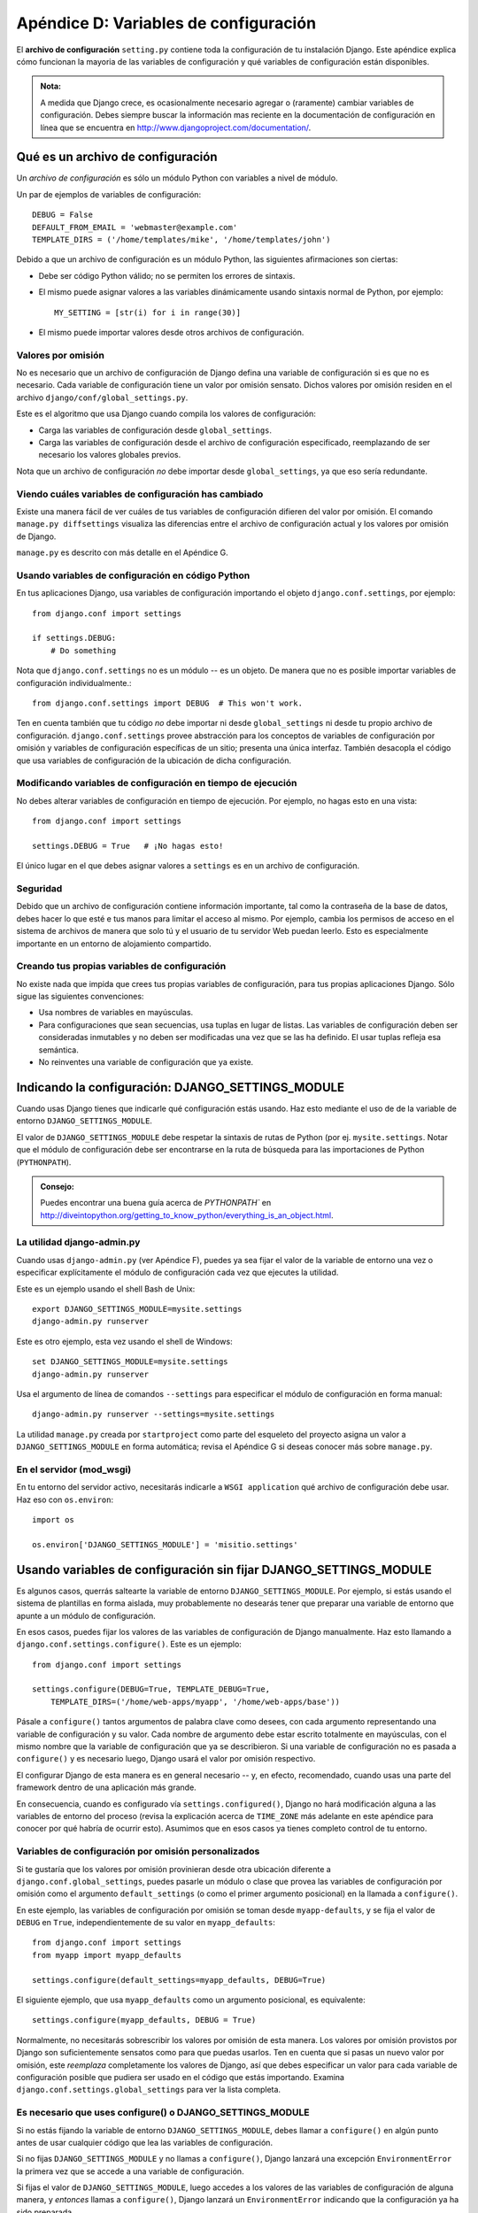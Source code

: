﻿======================================
Apéndice D: Variables de configuración
======================================

El **archivo de configuración** ``setting.py`` contiene toda la configuración
de tu instalación Django. Este apéndice explica cómo funcionan la mayoria de
las variables de configuración y qué variables de configuración están disponibles.

.. admonition:: Nota:

    A medida que Django crece, es ocasionalmente necesario agregar o (raramente)
    cambiar variables de configuración. Debes siempre buscar la información mas
    reciente en la documentación de configuración en línea que se encuentra en
    http://www.djangoproject.com/documentation/.

Qué es un archivo de configuración
==================================

Un *archivo de configuración* es sólo un módulo Python con variables a nivel de
módulo.

Un par de ejemplos de variables de configuración::

    DEBUG = False
    DEFAULT_FROM_EMAIL = 'webmaster@example.com'
    TEMPLATE_DIRS = ('/home/templates/mike', '/home/templates/john')

Debido a que un archivo de configuración es un módulo Python, las siguientes
afirmaciones son ciertas:

* Debe ser código Python válido; no se permiten los errores de sintaxis.

* El mismo puede asignar valores a las variables dinámicamente usando
  sintaxis normal de Python, por ejemplo::

          MY_SETTING = [str(i) for i in range(30)]

* El mismo puede importar valores desde otros archivos de configuración.

Valores por omisión
-------------------

No es necesario que un archivo de configuración de Django defina una variable
de configuración si es que no es necesario. Cada variable de configuración tiene
un valor por omisión sensato. Dichos valores por omisión residen en el archivo
``django/conf/global_settings.py``.

Este es el algoritmo que usa Django cuando compila los valores de configuración:

* Carga las variables de configuración desde ``global_settings``.
* Carga las variables de configuración desde el archivo de configuración
  especificado, reemplazando de ser necesario los valores globales previos.

Nota que un archivo de configuración *no* debe importar desde
``global_settings``, ya que eso sería redundante.

Viendo cuáles variables de configuración has cambiado
-----------------------------------------------------

Existe una manera fácil de ver cuáles de tus variables de configuración difieren
del valor por omisión. El comando ``manage.py diffsettings`` visualiza las
diferencias entre el archivo de configuración actual y los valores por omisión
de Django.

``manage.py`` es descrito con más detalle en el Apéndice G.

Usando variables de configuración en código Python
--------------------------------------------------

En tus aplicaciones Django, usa variables de configuración importando el objeto
``django.conf.settings``, por ejemplo::

    from django.conf import settings

    if settings.DEBUG:
        # Do something

Nota que ``django.conf.settings`` no es un módulo -- es un objeto. De manera
que no es posible importar variables de configuración individualmente.::

    from django.conf.settings import DEBUG  # This won't work.

Ten en cuenta también que tu código *no* debe importar ni desde
``global_settings`` ni desde tu propio archivo de configuración.
``django.conf.settings`` provee abstracción para los conceptos de variables de
configuración por omisión y variables de configuración específicas de un sitio;
presenta una única interfaz. También desacopla el código que usa variables de
configuración de la ubicación de dicha configuración.

Modificando variables de configuración en tiempo de ejecución
-------------------------------------------------------------

No debes alterar variables de configuración en tiempo de ejecución. Por ejemplo,
no hagas esto en una vista::

    from django.conf import settings

    settings.DEBUG = True   # ¡No hagas esto!

El único lugar en el que debes asignar valores a ``settings`` es en un archivo
de configuración.

Seguridad
---------

Debido  que un archivo de configuración contiene información importante, tal
como la contraseña de la base de datos, debes hacer lo que esté e tus manos para
limitar el acceso al mismo. Por ejemplo, cambia los permisos de acceso en el
sistema de archivos de manera que solo tú y el usuario de tu servidor Web puedan
leerlo. Esto es especialmente importante en un entorno de alojamiento
compartido.

Creando tus propias variables de configuración
----------------------------------------------

No existe nada que impida que crees tus propias variables de configuración, para
tus propias aplicaciones Django. Sólo sigue las siguientes convenciones:

* Usa nombres de variables en mayúsculas.

* Para configuraciones que sean secuencias, usa tuplas en lugar de listas.
  Las variables de configuración deben ser consideradas inmutables y no
  deben ser modificadas una vez que se las ha definido. El usar tuplas
  refleja esa semántica.

* No reinventes una variable de configuración que ya existe.

Indicando la configuración: DJANGO_SETTINGS_MODULE
==================================================

Cuando usas Django tienes que indicarle qué configuración estás usando. Haz esto
mediante el uso de de la variable de entorno ``DJANGO_SETTINGS_MODULE``.

El valor de ``DJANGO_SETTINGS_MODULE`` debe respetar la sintaxis de rutas de
Python (por ej. ``mysite.settings``. Notar que el módulo de configuración debe
ser encontrarse en la ruta de búsqueda para las importaciones de Python
(``PYTHONPATH``).

.. admonition:: Consejo:

    Puedes encontrar una buena guía acerca de `PYTHONPATH`` en
    http://diveintopython.org/getting_to_know_python/everything_is_an_object.html.

La utilidad django-admin.py
---------------------------

Cuando usas ``django-admin.py`` (ver Apéndice F), puedes ya sea fijar el valor
de la variable de entorno una vez o especificar explícitamente el módulo de
configuración cada vez que ejecutes la utilidad.

Este es un ejemplo usando el shell Bash de Unix::

    export DJANGO_SETTINGS_MODULE=mysite.settings
    django-admin.py runserver

Este es otro ejemplo, esta vez usando el shell de Windows::

    set DJANGO_SETTINGS_MODULE=mysite.settings
    django-admin.py runserver

Usa el argumento de línea de comandos ``--settings`` para especificar el módulo
de configuración en forma manual::

    django-admin.py runserver --settings=mysite.settings

La utilidad ``manage.py`` creada por ``startproject`` como parte del esqueleto
del proyecto asigna un valor a ``DJANGO_SETTINGS_MODULE`` en forma automática;
revisa el Apéndice G si deseas conocer más sobre ``manage.py``.

En el servidor (mod_wsgi)
---------------------------

En tu entorno del servidor activo, necesitarás indicarle a ``WSGI application``
qué archivo de configuración debe usar. Haz eso con ``os.environ``::

    import os

    os.environ['DJANGO_SETTINGS_MODULE'] = 'misitio.settings'

Usando variables de configuración sin fijar DJANGO_SETTINGS_MODULE
==================================================================

Es algunos casos, querrás saltearte la variable de entorno
``DJANGO_SETTINGS_MODULE``. Por ejemplo, si estás usando el sistema de
plantillas en forma aislada, muy probablemente no desearás tener que preparar
una variable de entorno que apunte a un módulo de configuración.

En esos casos, puedes fijar los valores de las variables de configuración de
Django manualmente. Haz esto llamando a ``django.conf.settings.configure()``.
Este es un ejemplo::

    from django.conf import settings

    settings.configure(DEBUG=True, TEMPLATE_DEBUG=True,
        TEMPLATE_DIRS=('/home/web-apps/myapp', '/home/web-apps/base'))

Pásale a ``configure()`` tantos argumentos de palabra clave como desees, con
cada argumento representando una variable de configuración y su valor. Cada
nombre de argumento debe estar escrito totalmente en mayúsculas, con el mismo
nombre que la variable de configuración que ya se describieron. Si una
variable de configuración no es pasada a ``configure()`` y es necesario luego,
Django usará el valor por omisión respectivo.

El configurar Django de esta manera es en general necesario -- y, en efecto,
recomendado,  cuando usas una parte del framework dentro de una aplicación más
grande.

En consecuencia, cuando es configurado vía ``settings.configured()``, Django no
hará modificación alguna a las variables de entorno del proceso (revisa la
explicación acerca de ``TIME_ZONE`` más adelante en este apéndice para conocer
por qué habría de ocurrir esto). Asumimos que en esos casos ya tienes completo
control de tu entorno.

Variables de configuración por omisión personalizados
-----------------------------------------------------

Si te gustaría que los valores por omisión provinieran desde otra ubicación
diferente a ``django.conf.global_settings``, puedes pasarle un módulo o clase
que provea las variables de configuración por omisión como el argumento
``default_settings`` (o como el primer argumento posicional) en la llamada a
``configure()``.

En este ejemplo, las variables de configuración por omisión se toman desde
``myapp-defaults``, y se fija el valor de ``DEBUG`` en ``True``,
independientemente de su valor en ``myapp_defaults``::

    from django.conf import settings
    from myapp import myapp_defaults

    settings.configure(default_settings=myapp_defaults, DEBUG=True)

El siguiente ejemplo, que usa ``myapp_defaults`` como un argumento posicional,
es equivalente::

    settings.configure(myapp_defaults, DEBUG = True)

Normalmente, no necesitarás sobrescribir los valores por omisión de esta
manera. Los valores por omisión provistos por Django son suficientemente
sensatos como para que puedas usarlos. Ten en cuenta que si pasas un nuevo valor
por omisión, este *reemplaza* completamente los valores de Django, así que debes
especificar un valor para cada variable de configuración posible que pudiera ser
usado en el código que estás importando. Examina
``django.conf.settings.global_settings`` para ver la lista completa.

Es necesario que uses configure() o DJANGO_SETTINGS_MODULE
----------------------------------------------------------

Si no estás fijando la variable de entorno ``DJANGO_SETTINGS_MODULE``, debes
llamar a ``configure()`` en algún punto antes de usar cualquier código que lea
las variables de configuración.

Si no fijas ``DJANGO_SETTINGS_MODULE`` y no llamas a ``configure()``, Django
lanzará una excepción ``EnvironmentError`` la primera vez que se accede a una
variable de configuración.

Si fijas el valor de ``DJANGO_SETTINGS_MODULE``, luego accedes a los valores de
las variables de configuración de alguna manera, y *entonces* llamas a
``configure()``, Django lanzará un ``EnvironmentError`` indicando que la
configuración ya ha sido preparada.

También es un error el llamar a ``configure()`` más de una vez, o llamar a
``configure`` luego de que ya se ha accedido a alguna variable de configuración.

En resumen: Usa exactamente una vez ya sea ``configure()`` o
``DJANGO_SETTINGS_MODULE``. No ambos, y no ninguno.

Variables de configuración disponibles
======================================

Las siguientes secciones consisten de una lista completa de todas las variables
de configuración en orden alfabético, y sus valores por omisión.

.. warning::

    Ten cuidado al sobrescribir alguna configuración, especialmente cuando
    el valor predeterminado no está vacío, es un diccionario o una tupla, tal 
    como :setting:`MIDDLEWARE_CLASSES` y :setting:`TEMPLATE_CONTEXT_PROCESSORS`.
    Asegúrate que los componentes requeridos estén disponibles para usar esta
    característica de  Django.

ABSOLUTE_URL_OVERRIDES
----------------------

.. setting:: ABSOLUTE_URL_OVERRIDES

*Valor por omisión*: ``{}`` (Diccionario vacío)

Un diccionario enlazando cadenas ``app_label.model_name`` a funciones que
toman un objeto modelo y retornan su URL. Esta es una forma de sobrescribir
métodos ``get_absolute_url()`` en cada instalación. Un ejemplo::

    ABSOLUTE_URL_OVERRIDES = {
        'blogs.weblog': lambda o: "/blogs/%s/" % o.slug,
        'news.story': lambda o: "/stories/%s/%s/" % (o.pub_year, o.slug),
    }

Notar que el nombre del modelo usado en esta variable de configuración debe
estar escrito totalmente en mayúsculas, con independencia de la combinación de
mayúsculas y minúsculas del nombre real de la clase del modelo.

``ABSOLUTE_URL_OVERRIDES`` no funciona en modelos que no tienen declarado un
metodo ``get_absolute_url()``.

ADMINS
------

*Valor por omisión*: ``()`` (Tupla vacía)

Una tupla que enumera las personas que recibirán notificaciones de errores en
el código. Cuando ``DEBUG=False`` y una vista laza una excepción, Django enviará
a esta gente un e-mail con la información completa de la información. Cada
miembro de la tupla debe ser una tupla de (Nombre completo, dirección de e-mail),
por ejemplo::

    (('John', 'john@example.com'), ('Mary', 'mary@example.com'))

Notar que Django el enviará e-mail a *todas* estas personas cada vez que ocurra
un error.

ALLOWED_HOSTS
-------------

*Valor por omisión*: ``[]`` (Lista vacía)

Una lista de cadenas que representa el nombre del  host/dominio que usa el
sitio de Django. Se trata de una medida de seguridad, que impide que un
atacante puede envenenar la cache y resetear contraseñas enviando emails
con links a sitios maliciosos, enviando peticiones HTTP con cabeceras falsas
``Host``, lo cual es posible incluso bajo muchos configuraciones 
aparentemente-seguras del servidor web.

ALLOWED_INCLUDE_ROOTS
---------------------

*Valor por omisión*: ``()`` (Tupla vacía)

Una tupla de cadenas que representan prefijos permitidos para la etiqueta de
plantillas ``{% ssi %}``. Se trata de una medida de seguridad, que impide que
los autores de plantillas puedan acceder a archivos a los que no deberían
acceder.

Por ejemplo, si ``ALLOWED_INCLUDE_ROOTS`` es ``('/home/html', '/var/www')``
entonces ``{% ssi /home/html/foo.txt %}`` funcionaría pero ``{% ssi /etc/passwd %}``
no.

APPEND_SLASH
------------

*Valor por omisión*: ``True``

Esta variable de configuración indica si debe anexarse barras al final de las
URLs. Se usa solamente si está instalado el ``CommonMiddleware`` (ver  
:doc:`capítulo 17<chapter17>`). 

CACHES
------

*Valor por omisión*:: 

    CACHES{
        'default': {
            'BACKEND': 'django.core.cache.backends.locmem.LocMemCache',
        }
    }

Un diccionario que contiene la configuración para todas las caches
que se usaran con Django. Es un diccionario jerarquizado cuyos 
contenidos asocian en forma de alias un diccionario que contiene
las opciones para usar la cache de forma individual.

La configuración de :setting:`CACHES` debe configurar el valor 
predeterminado ``default`` cache; y cualquier numero adicional de
caches debe ser especificado. Si estas usando algún tipo de 
``backend`` u otra cache en memoria o necesitas definir múltiples
caches, necesitas definir otras opciones. Las siguientes opciones
de cache están disponibles:

BACKEND
~~~~~~~

*Valor por omisión*: ``''`` (Una cadena vacía)

El  ``backend`` para usar como cache. Los ``backends`` incorporados
en la cache son:

* ``'django.core.cache.backends.db.DatabaseCache'``
* ``'django.core.cache.backends.dummy.DummyCache'``
* ``'django.core.cache.backends.filebased.FileBasedCache'``
* ``'django.core.cache.backends.locmem.LocMemCache'``
* ``'django.core.cache.backends.memcached.MemcachedCache'``
* ``'django.core.cache.backends.memcached.PyLibMCCache'``

Puedes usar algún otro tipo de almacenamiento para la cache o
``backend`` configurando :setting:`BACKEND <CACHES-BACKEND>` con
la ruta completa a la clase  ``backend`` que estés usando. 
Por ejemplo ``mipaquete.backends.whatever.WhateverCache``

KEY_FUNCTION
~~~~~~~~~~~~

Una cadena que contiene la ruta a la función (o cualquier llamable)
que define la forma en que se compone el prefijo, ``version`` y 
``key`` en la clave de la cache final. El valor predeterminado
es equivalente a la función::

    def make_key(key, key_prefix, version):
        return ':'.join([key_prefix, str(version), key])

Puedes usar cualquier función clave que quieras, siempre que
tenga los mismo argumentos.

KEY_PREFIX
~~~~~~~~~~

*Valor por omisión*: ``''`` (Cadena Vacía)

Una cadena que estará automáticamente incluida( agregada por omisión) 
en todas la claves de la cache usadas por el servidor.

LOCATION
~~~~~~~~

*Valor por omisión*: ``''`` (Cadena Vacía)

La localización de la cache a utilizar. Ésta puede ser el directorio
para usar un archivo como sistema de cache, un host o  un puerto para
el servidor de memcache, o simplemente un nombre para identificar la 
memoria local que se esté usando, por ejemplo::

    CACHES = {
        'default': {
            'BACKEND': 'django.core.cache.backends.filebased.FileBasedCache',
            'LOCATION': '/var/tmp/django_cache',
        }
    }

OPTIONS
~~~~~~~

*Valor por omisión*:  None

Parámetros extra para pasar a la cache.  Los parámetros disponibles
varían dependiendo del tipo de ``backend`` usado para la cache.

TIMEOUT
~~~~~~~

*Valor por omisión*:  300

El número de segundos antes de que una entrada en la cache expire.
Si el valor de la configuración es ``None``, la entrada en la cache no
expira.

VERSION
~~~~~~~

*Valor por omisión*: ``1``

El valor predeterminado para el numero de versión, generado por el servidor.

CACHE_MIDDLEWARE_ALIAS
----------------------

*Valor por omisión*:  ``default``

La conexión a la cache a usar por el middleware de cache.

CACHE_MIDDLEWARE_KEY_PREFIX
---------------------------

*Valor por omisión*: ``''`` (Cadena vacía)

El prefijo de las claves de cache que debe usar el middleware de cache (ver
:doc:`capítulo 17<chapter17>`).


CACHE_MIDDLEWARE_SECONDS
------------------------

*Valor por omisión*: ``600``

El valor predeterminado para el numero de segundos que se mantendrá en cache
una página, cuando se usen el middleware de cacheo o el decorador ``cache_page()``.

CSRF_COOKIE_AGE
---------------

*Valor por omisión*: ``31449600`` (1 año, en segundos)

La edad de las cookies CSRF, en segundos.

La razón para configurar el tiempo de vida y expiración de las cookies, es para
evitar problemas en el caso de que se cierre el navegador de un usuario o una
pagina de marcadores y se cargue la pagina desde la cache del navegador. Sin 
cookies persistentes, los formularios para subir datos fallaran.    

Algunos navegadores (especialmente Internet Explorer) pueden rechazar el
uso de cookies persistentes o pueden tener índices de cookies corrompidos
en el disco, por consiguiente causan que la comprobaciones de protección CSRF
falle (a veces intermitentemente). Cambia esta configuración  a ``None`` para
usar cookies basadas en sesión CSRF, que guardan en la memoria las cookies, 
en vez de usar el almacenamiento persistente.

CSRF_COOKIE_DOMAIN
------------------

*Valor por omisión*: ``None``

El dominio para usar cuando se usa la configuración para cookie CSRF. Esto
puede ser útil para fácilmente permitir peticiones de  dominios cruzados
para excluirlas normalmente de la  protección de falsificación de petición 
de sitio. Esta puede ser una cadena tal como ``".example.com"``, para permitir
que una petición POST de un formulario en un subdominio sea validada por una
vista que es servida por otro subdominio.

Nota que la presencia de esta configuración no implica que la protección
Django CSRF sea segura de ataques en subdominios cruzados de forma predeterminada. 

CSRF_COOKIE_HTTPONLY
--------------------

*Valor por omisión*:  ``False``

Usado solo si utilizas la bandera ``HttpOnly`` en la cookie de CSRF. Si se fija en 
``True``, Java Script del lado-cliente no podrá acceder a las cookie CSRF.

Esto puede ayudar a prevenir Java Script  malicioso que pueda sobrepasar la
protección CSRF. Si permites y necesitas enviar valores al CSRF con peticiones
Ajax, Java Script  necesitara empujar  el valor de un token CSRF oculto  en
los formularios de entrada en la página, en lugar de las cookie.

CSRF_COOKIE_NAME
----------------

*Valor por omisión*: ``'csrftoken'``

El nombre de la cookie para usar el token CSRF de autentificación. Este puede ser
el que quieras.

CSRF_COOKIE_PATH
----------------

*Valor por omisión*: ``'/'``

La ruta establecida en la cookie CSRF.  Este debería corresponder a la  URL de la
ruta de instalación Django o puede ser una ruta padre de esa ruta.

Esto es útil si tienes múltiples instancias de Django ejecutándose bajo el mismo
nombre de dominio o ```hostname``. Puedes usara diferentes rutas para las cookies
y cada caso considerará solamente su propia cookies CSRF.

CSRF_COOKIE_SECURE
------------------

*Valor por omisión*: ``False``

Se asegura que la cookie sea marcada como segura.  Si está establecido en ``True``, 
La cookie será marcada como "segura," lo cual quiere decir que los navegadores 
pueden asegurar que la cookie es sólo enviada bajo  una conexión HTTPS.

CSRF_FAILURE_VIEW
-----------------

*Valor por omisión*: ``'django.views.csrf.csrf_failure'``

La ruta a la función vista, para usar cuando una petición entrante sea
rechazada por la protección CSRF. La función debe tener esta firma::

    def csrf_failure(request, reason="")

donde ``reason`` es un mensaje corto (previsto para los desarrolladores,
no para los usuarios finales) indica la razón  por la que la petición
fue rechazada.

DATABASES
---------

*Valor por omisión*:  (Un diccionario vacio)

Un diccionario que contiene las configuraciones para todas las bases
de datos usadas con Django. Es un diccionario jerarquizado cuyo 
contenido mapea alias de la base de datos a un diccionario, conteniendo
las opciones para una base de datos individual.

La configuración :setting:`DATABASES` debe permitir configurar una
base de datos por ``default``  y cualquier numero de bases de datos
adicionales que puedan especificarse.

La configuración más simple posible es para una simple base de datos
usando SQLite. Esta se puede configurar de la siguiente forma::

    DATABASES = {
        'default': {
            'ENGINE': 'django.db.backends.sqlite3',
            'NAME': 'datos.db',
        }
    }

Cuando se conecta a otras bases de datos, tal como MySQL, Oracle o 
PostgreSQL es necesario agregar los parámetros de conexión que requiera. 

Por ejemplo para configurar PostgreSQL::    

    DATABASES = {
        'default': {
            'ENGINE': 'django.db.backends.postgresql_psycopg2',
            'NAME': 'datos.db',
            'USER': 'nombreusuario',
            'PASSWORD': 'contraseña',
            'HOST': '127.0.0.1',
            'PORT': '5432',
        }
    }

Las siguientes opciones internas disponibles pueden ser requeridas
para configurar conexiones más complejas.

ATOMIC_REQUESTS
~~~~~~~~~~~~~~~

*Valor por omisión*: ``False``

Fija este valor a  ``True`` para envolver cada petición HTTP request en
una sola transacción de la base de datos.

AUTOCOMMIT
~~~~~~~~~~

*Valor por omisión*: ``True``

Fija este valor a ``False`` si quieres desactivar el manejador de transacciones
de Django e implementar el tuyo.

ENGINE
~~~~~~

*Valor por omisión*: ``''`` (cadena vacía)

Esta variable de configuración indica qué back-end de base de datos debe
usarse,  los ``backends`` incorporados son:

* ``'django.db.backends.postgresql_psycopg2'``
* ``'django.db.backends.mysql'``
* ``'django.db.backends.sqlite3'``
* ``'django.db.backends.oracle'``

Puedes usar una base de datos como backend que no esté listada en Django
configurando ``ENGINE`` con la ruta completa a tu backend (por ejemplo 
``mipaquete.backends.whatever``).

HOST
~~~~

*Valor por omisión*: ``''`` (cadena vacía)

Esta variable de configuración indica el ``dominio`` debe usarse cuando se
establezca una conexión a la base de datos. Una cadena vacía significa
``localhost``. No se usa con SQLite.

Si este valor comienza con una barra (``/``) y estás usando MySQL, MySQL se
conectará al socket vía un socket Unix::

    "HOST": '/var/run/mysql'

Si estás usando MySQL  este valor *no* comienza con una barra, entonces se asume
que el mismo es el nombre del equipo.

NAME
~~~~

*Valor por omisión*: ``''`` (cadena vacía)

El nombre de la base de datos a usarse. Para SQLite, es la ruta completa al
archivo de la base de datos.

CONN_MAX_AGE
~~~~~~~~~~~~

*Valor por omisión*: ``0``

El tiempo de vida de la conexión en segundos. Usa ``0`` para cerrar la conexión
a la base de datos al final de cada petición -- el comportamiento histórico de 
Django y ``None``  para  conexiones  persistentes ilimitadas.

OPTIONS
~~~~~~~

*Valor por omisión*: ``{}`` (Diccionario vacío)

Parámetros extra a usarse cuando se establece la conexión a la base de datos.
Los parámetros disponibles varían dependiendo de la base de datos.

PASSWORD
~~~~~~~~

*Valor por omisión*: ``''`` (cadena vacía)

Esta variable de configuración es la contraseña a usarse cuando se establece una
conexión a la base de datos. No se usa con SQLite.

PORT
~~~~

*Valor por omisión*: ``''`` (Cadena vacía)

El puerto a usarse cuando se establece una conexión a la base de datos. Una
cadena vacía significa el puerto por omisión. No se usa con SQLite.

USER
~~~~

*Valor por omisión*: ``''`` (Cadena vacía)

Esta variable de configuración es el nombre de usuario a usarse cuando se
establece una conexión a la base de datos. No se usa con SQLite.

TEST
~~~~

*Valor por omisión*: ``{}``

Un diccionario de configuraciones para pruebas o ``test`` en la base de datos.

.. faltan todas las opciones de test

DATABASE_ROUTERS
----------------

*Valor por omisión*: ``[]`` (Lista vacía)

La lista de routers que pueden usarse para determinar cual base de datos
es usada para optimizar las consultas a la base de datos.

DATE_FORMAT
-----------

*Valor por omisión*: ``'N j, Y'`` (por ej. ``Feb. 4, 2003``)

El formato a usar por omisión para los campos de fecha en las páginas lista de
cambios en el sitio de administración de Django -- y, posiblemente, por otras
partes del sistema. Acepta el mismo formato que la etiqueta ``now``.

Ver también ``DATETIME_FORMAT``, ``TIME_FORMAT``, ``YEAR_MONTH_FORMAT`` y
``MONTH_DAY_FORMAT``.

DATETIME_FORMAT
---------------

*Valor por omisión*: ``'N j, Y, P'`` (por ej. ``Feb. 4, 2003, 4 p.m.``)

El formato a usar por omisión para los campos de fecha-hora en las páginas lista
de cambios en el sitio de administración de Django -- y, posiblemente, por otras
partes del sistema. Acepta el mismo formato que la etiqueta ``now`` ver Apéndice
F, Tabla F-2).

Ver también ``DATE_FORMAT``, ``DATETIME_FORMAT``, ``TIME_FORMAT``,
``YEAR_MONTH_FORMAT`` y ``MONTH_DAY_FORMAT``.

DATE_INPUT_FORMATS
------------------

*Valor por omisión*::

    (
        '%Y-%m-%d', '%m/%d/%Y', '%m/%d/%y', # '2006-10-25', '10/25/2006', '10/25/06'
        '%b %d %Y', '%b %d, %Y',            # 'Oct 25 2006', 'Oct 25, 2006'
        '%d %b %Y', '%d %b, %Y',            # '25 Oct 2006', '25 Oct, 2006'
        '%B %d %Y', '%B %d, %Y',            # 'Octubre 25 2006', 'Octubre 25, 2006'
        '%d %B %Y', '%d %B, %Y',            # '25 Octubre 2006', '25 Octubre, 2006'
    )

Una tupla de formatos que serán aceptados al introducir datos en un campo ``date``.     

DATETIME_FORMAT
---------------

*Valor por omisión*: ``'N j, Y, P'`` (e.g. ``Feb. 4, 2003, 4 p.m.``)

El formato predeterminado para mostrar campos tipo fecha o ``datetime`` en 
cualquier parte del sistema. Nota que si la configuración local ``USE_L10N``
es ```True`` esta tendrá mayor precedencia.

DATETIME_INPUT_FORMATS
----------------------

*Valor por omisión*::

    (
        '%Y-%m-%d %H:%M:%S',     # '2006-10-25 14:30:59'
        '%Y-%m-%d %H:%M:%S.%f',  # '2006-10-25 14:30:59.000200'
        '%Y-%m-%d %H:%M',        # '2006-10-25 14:30'
        '%Y-%m-%d',              # '2006-10-25'
        '%m/%d/%Y %H:%M:%S',     # '10/25/2006 14:30:59'
        '%m/%d/%Y %H:%M:%S.%f',  # '10/25/2006 14:30:59.000200'
        '%m/%d/%Y %H:%M',        # '10/25/2006 14:30'
        '%m/%d/%Y',              # '10/25/2006'
        '%m/%d/%y %H:%M:%S',     # '10/25/06 14:30:59'
        '%m/%d/%y %H:%M:%S.%f',  # '10/25/06 14:30:59.000200'
        '%m/%d/%y %H:%M',        # '10/25/06 14:30'
        '%m/%d/%y',              # '10/25/06'
    )

Una tupla de formatos que serán aceptados al introducir datos en un campo 
``datetime``. 
 
DEBUG
-----

*Valor por omisión*: ``False``

Esta variable de configuración es un Booleano que activa y desactiva el modo de
depuración.

Si defines variables de configuración personalizadas, ``django/views/debug.py``
tiene una expresión regular ``HIDDEN_SETTINGS`` que ocultará de la vista
``DEBUG`` todo aquello que contenga ``SECRET``, ``PASSWORD`` o ``PROFANITIES``.
Esto permite que usuarios en los que no se confía puedan proveer trazas
sin ver variables de configuración con contenido importante (u ofensivo).

Sin embargo, nota que siempre existirán secciones de la salida de depuración que
son inapropiadas para el consumo del público. Rutas de archivos, opciones de
configuración y similares le proveen a potenciales atacantes información extra
acerca de tu servidor. Nunca instales un sitio con ``DEBUG`` activo.

DEBUG_PROPAGATE_EXCEPTIONS
--------------------------

*Valor por omisión*: ``False``

Si se establece en ``True`` El manejo normal que Django hace de las
excepciones de las funciones de vista será suprimido. Esto puede ser
útil para algunos tipos de pruebas, asegúrate de solo usarlo en desarrollo.

DECIMAL_SEPARATOR
-----------------

*Valor por omisión*: ``'.'`` (Punto)

El separador de decimales predeterminado, usado cuando se formatean números
decimales. Nota que si la configuración local ``USE_L10N`` es ```True`` esta
tendrá mayor precedencia.

DEFAULT_CHARSET
---------------

*Valor por omisión*: ``'utf-8'``

El conjunto de caracteres a usar por omisión para todos los objetos
``HttpResponse`` si no se especifica en forma manual un tipo MIME. Se usa en
conjunto con ``DEFAULT_CONTENT_TYPE`` para construir la cabecera
``Content-Type``. 

DEFAULT_CONTENT_TYPE
--------------------

*Valor por omisión*: ``'text/html'``

Tipo de contenido a usar por omisión para todos los objetos ``HttpResponse``,
si no se especifica manualmente un tipo MIME. Se usa en conjunto con
``DEFAULT_CHARSET`` para construir la cabecera ``Content-Type``. Ver el
Apéndice H para conocer más acerca de los objetos ``HttpResponse``.

DEFAULT_EXCEPTION_REPORTER_FILTER
---------------------------------

*Valor por omisión*: : :class:`django.views.debug.SafeExceptionReporterFilter`

Valor predeterminado para el filtro encargado del manejo de reportes de exepciones
usado si no se asigna uno.

DEFAULT_FILE_STORAGE
--------------------

*Valor por omisión*:  :class:`django.core.files.storage.FileSystemStorage`

Clase de almacenamiento de archivos predeterminado para usar por cualquiera
de las operaciones descritas,  que no especifiquen un sistema en particular 
de almacenamiento.

DEFAULT_FROM_EMAIL
------------------

*Valor por omisión*: ``'webmaster@localhost'``

La dirección de correo a usar por omisión para correspondencia automatizada
enviada por el administrador del sitio.

DEFAULT_INDEX_TABLESPACE
------------------------

*Valor por omisión*:  ``''`` (Cadena vacía)

Predeterminado ``tablespace`` para usar como índice en campos que no especifiquen
uno, si la base de datos lo soporta.

DEFAULT_TABLESPACE
------------------

*Valor por omisión*: ``''`` (Cadena vacía)

Predeterminado ``tablespace`` para usar en modelos que no especifiquen
uno, si la base de datos lo soporta.

DISALLOWED_USER_AGENTS
----------------------

*Valor por omisión*: ``()`` (Tupla vacía)

Una lista de objetos expresiones regulares compiladas que representan cadenas
User-Agent que no tiene permitido visitar ninguna página del sitio, a nivel
global para el sitio. Usa la misma para bloquear robots y *crawlers* con mal
comportamiento. Se usa únicamente si se ha instalado ``CommonMiddleware`` (ver
:doc:`capítulo 17<chapter17>`).

EMAIL_BACKEND
-------------

*Valor por omisión*:  ``'django.core.mail.backends.smtp.EmailBackend'``

El ``backend`` usado para enviar.  

EMAIL_FILE_PATH
---------------

*Valor por omisión*: No definido

El directorio usado por el ``backend`` de emails ``file`` para almacenar archivos.

EMAIL_HOST
----------

*Valor por omisión*: ``'localhost'``

El host a usarse para enviar e-mail. Ver también ``EMAIL_PORT``.

EMAIL_HOST_PASSWORD
-------------------

*Valor por omisión*: ``''`` (cadena vacía)

La contraseña a usarse para el servidor SMTP definido en ``EMAIL_HOST``. Esta
variable de configuración se usa en combinación con ``EMAIL_HOST_USER`` cuando
se está autenticando ante el servidor SMTP. Si alguna de estas variables de
configuración está vacía, Django no intentará usar autenticación.

Ver también ``EMAIL_HOST_USER``.

EMAIL_HOST_USER
---------------

*Valor por omisión*: ``''`` (cadena vacía)

El nombre de usuario a usarse para el servidor SMTP definido en ``EMAIL_HOST``.
Si está vacío, Django no intentará usar autenticación. Ver también
``EMAIL_HOST_PASSWORD``.

EMAIL_PORT
----------

*Valor por omisión*: ``25``

El puerto a usarse pata el servidor SMTP definido en ``EMAIL_HOST``.

EMAIL_SUBJECT_PREFIX
--------------------

*Valor por omisión*: ``'[Django] '``

El prefijo del asunto para mensajes de e-mail enviados con
``django.core.mail.mail_admins`` o ``django.core.mail.mail_managers``.
Probablemente querrás incluir un espacio al final.

FILE_CHARSET
------------

*Valor por omisión*: ``'utf-8'``

La codificación del carácteres usada para decodificar cualquier archivo
leído del disco. Esto incluye archivos de plantillas y ficheros de datos 
iniciales SQL.


FILE_UPLOAD_HANDLERS
--------------------

*Valor por omisión*::

    ("django.core.files.uploadhandler.MemoryFileUploadHandler",
     "django.core.files.uploadhandler.TemporaryFileUploadHandler")

Una tupla de manejadores usados para subir archivos.

FILE_UPLOAD_MAX_MEMORY_SIZE
---------------------------

*Valor por omisión* ``2621440`` (i.e. 2.5 MB).

El tamaño máximo(en bytes) que se permite subir, antes de usar ``streamed``
por el  sistema de archivos.

FILE_UPLOAD_DIRECTORY_PERMISSIONS
---------------------------------

*Valor por omisión*: ``None``

El modo numérico aplicado a directorios creados en el proceso de subir archivos.

FILE_UPLOAD_TEMP_DIR
--------------------

*Valor por omisión*:  ``None``

El directorio para almacenar datos (en particular  archivos más grandes que
:setting:`FILE_UPLOAD_MAX_MEMORY_SIZE`) temporalmente cuando se suben archivos.
Si es ``None``, Django usara el directorio temporal usado por el sistema
operativo. Por ejemplo, en sistemas estilo-'nix el valor predeterminado es:
``/tmp``.

FIRST_DAY_OF_WEEK
-----------------

*Valor por omisión* ``0`` (Domingo)

Numero que representa el primer día de la semana. Especialmente útil cuando
se muestra un calendario. Este valor únicamente es usado cuando se usa el 
formato de ``internacionalización`` o cuando no se puede encontrar el actual
formato local.

Este valor debe ser un entero entre 0 y 6, donde 0 es Domingo, 1 es Lunes y
así sucesivamente. 

FIXTURE_DIRS
-------------

*Valor por omisión*: ``()`` (tupla vacía)

Una lista de ubicaciones para los archivos con datos de ``fixtures``, en el
orden en el que se buscará en las mismas. Notar que esas rutas deben usar
barras de estilo Unix aún en Windows. 

IGNORABLE_404_ENDS
------------------

*Valor por omisión*: ``('mail.pl', 'mailform.pl', 'mail.cgi', 'mailform.cgi', 'favicon.ico',
'.php')``

Ver también ``IGNORABLE_404_STARTS`` y ``Error reporting via e-mail``.


IGNORABLE_404_URLS
------------------

*Valor por omisión*: ``()``

Lista de expresiones regulares compiladas que describen las URL que deben ser
ignoradas cuando se reportan errores HTTP 404 via  email.

INSTALLED_APPS
--------------

*Valor por omisión*: ``()`` (tupla vacía)

Una tupla de cadenas que indican todas las aplicaciones que están activas en esta
instalación de Django. Cada cadena debe ser una ruta completa de Python hacia:

* Una clase para configurar una aplicación, o
* Un paquete que contiene una aplicación.

INTERNAL_IPS
------------

*Valor por omisión*: ``()`` (tupla vacía)

Una tupla de direcciones IP, como cadenas, que:

* Pueden ver comentarios de depuración cuando ``DEBUG`` es ``True``.
* Reciben cabeceras X si está instalado ``XViewMiddleware``.

LANGUAGES
---------

*Valor por omisión*: Una tupla de todos los idiomas disponibles. Esta lista
está en continuo crecimiento y cualquier copia que incluyéramos aquí
inevitablemente quedaría rápidamente desactualizada. Puedes ver la lista actual
de idiomas traducidos examinando ``django/conf/global_settings.py``. (o consulta
la documentación `online`_).

.. _online: https://github.com/django/django/blob/master/django/conf/global_settings.py

La lista es una tupla de tuplas de dos elementos en el formato (código de
idioma, nombre de idioma) -- por ejemplo, ``('ja', 'Japanese')``. Especifica
qué idiomas están disponibles para la selección de idioma. Ver el 
:doc:`capítulo 19<chapter19>` para más información acerca de selección de idiomas.

Generalmente, el valor por omisión debería ser suficiente. Solo asigna valor a
esta variable de configuración si deseas restringir la selección de idiomas a un
subconjunto de los idiomas provistos con Django.

Si asignas un valor personalizado a ``LANGUAGES``, está permitido marcar los
idiomas como cadenas de traducción, pero *nunca* debes importar
``django.utils.translation`` desde el archivo de configuración, porque ese
módulo a su vez depende de la configuración y esto crearía una importación
circular.

La solución es usar una función ``gettext()`` "boba". A continuación un archivo
de configuración ejemplo::

    gettext = lambda s: s

    LANGUAGES = (
        ('de', gettext('German')),
        ('en', gettext('English')),
    )

Con este esquema, ``make-messages.py`` todavía podrá encontrar y marcar esas
cadenas para traducción, pero la traducción no ocurrirá en tiempo de ejecución
-- así que tendrás que recordar envolver los idiomas con la ``gettext()`` *real*
en todo código que use ``LANGUAGES`` en tiempo de ejecución.

MANAGERS
--------

*Valor por omisión*: ``()`` (tupla vacía)

Esta tupla está en el mismo formato que ``ADMINS`` que especifica quiénes deben
recibir notificaciones de enlaces rotos cuando ``SEND_BROKEN_LINK_EMAILS`` tiene
el valor ``True``.

MEDIA_ROOT
----------

MEDIA_ROOT
----------

Default: ``''`` (Empty string)
*Valor por omisión*: ``''`` (cadena vacía)
La ruta absoluta al directorio del sistema que contiene los archivos subidos
por los usuarios.
.. warning::

    Los valores para :setting:`MEDIA_ROOT` y :setting:`STATIC_ROOT` deben de
    contener valores distintos.

MEDIA_URL
---------

Default: ``''`` (Empty string)

*Valor por omisión*: ``''`` (cadena vacía)

Esta URL maneja los medios servidos desde ``MEDIA_ROOT`` (por ej.
``"http://media.lawrence.com"``).

Notar que esta debe tener una barra final si posee un componente de ruta:

* *Correcto*: ``"http://www.example.com/static/"``
* *Incorrecto*: ``"http://www.example.com/static"``

Para usar ``{{ MEDIA_URL }}`` en las plantillas, es necesario configurar 
``'django.core.context_processors.media'`` en el 
:setting:`TEMPLATE_CONTEXT_PROCESSORS`. 

MIDDLEWARE_CLASSES
------------------

*Valor por omisión*::

    ('django.middleware.common.CommonMiddleware',
     'django.middleware.csrf.CsrfViewMiddleware')

Una tupla de clases middleware a usarse. Ver el :doc:`capítulo 17<chapter17>`.

MIGRATION_MODULES
-----------------

*Valor por omisión*::

    {}  # Un diccionario vacio

Un diccionario que especifica los paquetes donde los módulos de migraciónes
se pueden encontrar, uno por aplicación. El valor predeterminado de esta
configuración es un diccionario vacio, pero el nombre del paquete predeterminado
para el modulo de migraciones es ``migrations``.

Ejemplo::

    {'blog': 'blog.db_migrations'}

En este caso, las migraciones relacionado con la aplicación ``blog`` estarán 
contenidas en el paquete  ``blog.db_migrations``

El comando :djadmin:`makemigrations` automáticamente crea el paquete  si este no
existe.

MONTH_DAY_FORMAT
----------------

*Valor por omisión*: ``'F j'``

El formato a usar por omisión para campos de fecha en las páginas de lista de
cambios en la aplicación de administración de Django -- y, probablemente, en
otras partes del sistema -- en casos en los que sólo se muestran el mes y el
día. Acepta el mismo formato que la etiqueta ``now``.

Por ejemplo, cuando en una página de lista de cambios la aplicación de
administración de Django se filtra por una fecha, la cabecera para un día
determinado muestra el día y mes.  Diferentes locales tienen diferentes
formatos. Por ejemplo, el Inglés de EUA tendría "January 1" mientras que Español
podría tener "1 Enero".

Ver también ``DATE_FORMAT``, ``DATETIME_FORMAT``, ``TIME_FORMAT`` y
``YEAR_MONTH_FORMAT``.

PREPEND_WWW
-----------

*Valor por omisión*: ``False``

Esta variable de configuración indica si se debe agregar el prefijo de
subdominio "www." a URLs que no lo poseen. Se usa únicamente si
``CommonMiddleware`` está instalado (ver ::doc`capítulo 17<chapter17>`). 
Ver también ``APPEND_SLASH``.

NUMBER_GROUPING
----------------

*Valor por omisión*:  ``0``

Numero de dígitos agrupados 

Número de dígitos agrupados juntos en la parte entera de un número.

De uso común para visualizar separadores de mil. Si la configuración es ``0``,
entonces no se aplicara el agrupamiento a los números. Si la configuración
es más grande que ``0`` entonces :setting:`THOUSAND_SEPARATOR` se usara para
separar entre esos grupos.

Nota que si el valor de :setting:`USE_L10N` está fijado en ``True``, el formato
local tendrá precedencia sobre esta configuración.

ROOT_URLCONF
------------

*Valor por omisión*: No definido

Una cadena que representa la ruta completa de importación Python hacia tu URLconf
raíz (por ej. ``"mydjangoapps.urls"``). Ver :doc:`capítulo 3<chapter03>`.

STATIC_ROOT
-----------

*Valor por omisión* ``None``

La ruta absoluta al directorio donde se recolectaran los archivos estáticos
para el despliegue, usando el comando :djadmin:`collectstatic`.

Por ejemplo: ``"/var/www/example.com/static/"``

STATIC_URL
----------

*Valor por omisión*: ``None``

URL usada para referirse a la ubicación de los archivos estáticos en
:setting:`STATIC_ROOT`.

Por ejemplo: ``"/static/"`` o  ``"http://static.example.com/"``

SECRET_KEY
----------

*Valor por omisión*: (Generado automáticamente cuando creas un proyecto)

Una clave secreta para esta instalación particular de Django. Es usada para
proveer una semilla para los algoritmos de hashing. Asigna un valor de una
cadena con caracteres al azar -- mientras más larga mejor.
``django-admin startproject`` crea una en forma automática y en la mayoría de
los casos no será necesario que la modifiques.

SEND_BROKEN_LINK_EMAILS
-----------------------

*Valor por omisión*: ``False``

Esta variable de configuración indica si se debe enviar un e-mail a los
``MANAGERS`` cada vez que alguien visita una página impulsada por Django que
generará un error 404 y que posea una cabecera referir no vacía (en otras
palabras un enlace roto). Es solamente usado si está instalado
``CommonMiddleware`` (ver :doc:`capítulo 17<chapter17>`). 

SERIALIZATION_MODULES
---------------------

*Valor por omisión*: No definida.

Un diccionario de módulos que contiene las definiciones de serialización (previstas
como strings) Con llave para un identificador de cadena para el tipo de 
serialización. Por ejemplo, para definir un serializador YAML, usa::

    SERIALIZATION_MODULES = {'yaml': 'path.to.yaml_serializer'}

SERVER_EMAIL
------------

*Valor por omisión*: ``'root@localhost'``

La dirección de e-mail a usarse como remitente para los mensajes de error, tales
como los enviados a :setting:`ADMINS` and :setting:`MANAGERS`.

SHORT_DATE_FORMAT
-----------------

*Valor por omisión*:  ``m/d/Y`` (e.g. ``12/31/2003``)

Un formato disponible que puede usarse para mostrar campos ``date``
en las plantillas. Nota que si :setting:`USE_L10N` está fijado en ``True``,
el formato local tendrá mayor precedencia y será aplicado.

SHORT_DATETIME_FORMAT
---------------------

*Valor por omisión*:  ``m/d/Y P`` (e.g. ``12/31/2003 4 p.m.``)

Un formato disponible que puede usarse para mostrar campos ``datetime``
en las plantillas. Nota que si :setting:`USE_L10N` está fijado en ``True``,
el formato local tendrá mayor precedencia y será aplicado.

SIGNING_BACKEND
---------------

*Valor por omisión*: ``'django.core.signing.TimestampSigner'``

El ``backend`` usado para firma las cookies y otros datos.

SESSION_COOKIE_AGE
------------------

*Valor por omisión*: ``1209600`` (dos semanas, en segundos)

Esta es la edad de las cookies de sesión, en segundos. Ver :doc:`capítulo 14<chapter14>`.

SESSION_COOKIE_DOMAIN
---------------------

*Valor por omisión*: ``None``

El dominio a usarse para las cookies de sesión. Asigna como valor una cadena
tal como ``".lawrence.com"`` para cookies inter-dominio, o usa ``None`` para una
cookie de dominio estándar. Ver  :doc:`capítulo 14<chapter14>`.

SESSION_COOKIE_NAME
-------------------

*Valor por omisión*: ``'sessionid'``

El nombre de la cookie a usarse para las sesiones; puede tener el valor que tu
desees. Ver :doc:`capítulo 14<chapter14>`.

SESSION_COOKIE_SECURE
---------------------

*Valor por omisión*: ``False``

Esta variable de configuración indica si debe usarse una cookie segura para la
cookie de sesión. Si tiene un valor ``True``, la cookie será marcada como
"segura", lo que significa que los navegadores podrían asegurarse que la cookie
sólo se envíe vía una conexión HTTPS. Ver :doc:`capítulo 14<chapter14>`.

SESSION_EXPIRE_AT_BROWSER_CLOSE
-------------------------------

*Valor por omisión*: ``False``

Esta variable de configuración indica si las sesiones deben caducar cuando el
usuario cierre su navegador. Ver :doc:`capítulo 12<chapter12>`.

SESSION_SAVE_EVERY_REQUEST
--------------------------

*Valor por omisión*: ``False``

Esta variable de configuración indica si la sesión debe ser grabada en cada
petición. Ver :doc:`capítulo 14<chapter14>`.

SITE_ID
-------

*Valor por omisión*: No definida.

El identificador, como un entero, del sitio actual en la tabla
``django_site`` de la base de datos. Es usada de manera que datos de aplicación
puede conectarse en sitio(s) específico(s) y una única base de datos pueda
manejar contenido de múltiples sitios. Ver :doc:`capítulo 14<chapter14>`.

TEMPLATE_CONTEXT_PROCESSORS
---------------------------

*Valor por omisión*::

    ("django.contrib.auth.context_processors.auth",
    "django.core.context_processors.debug",
    "django.core.context_processors.i18n",
    "django.core.context_processors.media",
    "django.core.context_processors.static",
    "django.core.context_processors.tz",
    "django.contrib.messages.context_processors.messages")

Una tupla de llamables que son usados para poblar el contexto en
``RequestContext``. Esos llamables reciben como argumento un objeto
petición y retornan un diccionario de ítems a ser fusionados con el contexto.

TEMPLATE_DEBUG
--------------

*Valor por omisión*: ``False``

Este Booleano controla el estado encendido/apagado del modo de depuración de
plantillas. Si es ``True`` la página de error vistosa mostrará un reporte
detallado para cada ``TemplateSyntaxError``. Este reporte contiene los
fragmentos relevantes de la plantilla, en los cuales se han resaltado las líneas
relevantes.

Notar que Django solo muestra páginas de error vistosas si ``DEBUG`` es
``True``, así que es posible que desees activar dicha variable para sacar
provecho de esta variable.

Ver también ``DEBUG``.

TEMPLATE_DIRS
-------------

*Valor por omisión*: ``()`` (tupla vacía)

Un lista de ubicaciones de los archivos de código fuente de plantillas, en el
orden en el que serán examinadas. Notar que esas rutas deben usar barras al
estilo Unix, aun en Windows. Ver :doc:`capítulo 4<chapter04>` y  
:doc:`capítulo 10<chapter10>`.

TEMPLATE_LOADERS
----------------

*Valor por omisión*::

     ('django.template.loaders.filesystem.Loader',
      'django.template.loaders.app_directories.Loader')

Una tupla de cargadores de plantillas, especificados como cadenas. Cada clase
``Loader`` sabe como  importar plantillas desde un particular origen. Opcionalmente,
una tupla puede usarse en lugar de una cadena. El primer ítem en la tupla debe ser
el modulo  ``Loader`` los ítems subsecuentes se pasan a ``Loader`` durante la 
inicialización. 
TEMPLATE_STRING_IF_INVALID
--------------------------

*Valor por omisión*: ``''`` (cadena vacía)

La salida, como una cadena, que debe usar el sistema de plantillas para
variables inválidas (por ej. con errores de sintaxis en el nombre). Ver Capítulo
10.

TEST_RUNNER
-----------

*Valor por omisión*: ``'django.test.simple.run_tests'``

El nombre del método a usarse para arrancar la batería de pruebas (por *test
suite*). Es usado por el framework de pruebas de Django, el cual se describe en
línea en http://www.djangoproject.com/documentation/0.96/testing/.

TIME_FORMAT
-----------

*Valor por omisión*: ``'P'`` (e.g., ``4 p.m.``)

El formato a usar por omisión para los campos de hora en las páginas
lista de cambios en el sitio de administración de Django -- y, posiblemente, por
otras partes del sistema. Acepta el mismo formato que la etiqueta ``now`` ver
Apéndice F, Tabla F-2).

Ver también ``DATE_FORMAT``, ``DATETIME_FORMAT``, ``TIME_FORMAT``,
``YEAR_MONTH_FORMAT`` y ``MONTH_DAY_FORMAT``.
TIME_ZONE
---------

*Valor por omisión*: ``'America/Chicago'``

Una cadena que representa la zona horaria para esta instalación o ``None``. 

Esta es la zona a la cual Django convertirá todas las fechas/horas -- no
necesariamente la zona horaria del servidor. Por ejemplo, un servidor podría
servir múltiples sitios impulsados por Django, cada uno con una configuración de
zona horaria separada.

Normalmente, Django fija la variable ``os.environ['TZ']`` a la zona horaria que
especificas en la variable de configuración ``TIME_ZONE``. Por lo tanto, todas
tus vistas y modelos operarán automáticamente en la zona horaria correcta. Sin
embargo, si estás usando el método de configuración manual (descrito arriba en
la sección "`Usando variables de configuración sin fijar DJANGO_SETTINGS_MODULE`_"
) Django *no* tocará la variable de entorno ``TZ`` y quedará en tus manos
asegurarte de que tus procesos se ejecuten en el entorno correcto.

.. admonition:: Nota:

    Django no puede usar en forma confiable zonas horarias alternativas en un
    entorno Windows. Si estás ejecutando Django en Windows debes asignar a esta
    variable un valor que coincida con la zona horaria del sistema.

USE_ETAGS
---------

*Valor por omisión*: ``False``

Este Booleano especifica si debe generarse la cabecera ``ETag``. La misma
permite ahorrar ancho de banda pero disminuye el rendimiento. Se usa solamente
si se ha instalado ``CommonMiddleware`` (ver :doc:`capítulo 17<chapter17>`).

USE_I18N
--------

*Valor por omisión*: ``True``

Un Booleano que especifica si debe activarse el sistema de ``internacionalización`` de
Django (ver :doc:`capítulo 19<chapter19>`). Provee una forma sencilla de desactivar la
internacionalización, para mejorar el rendimiento. Si se asigna a esta variable
el valor ``False`` Django realizará algunas optimizaciones de manera que no se
cargue la maquinaria de internacionalización.

USE_L10N
--------

*Valor por omisión*: ``False``

Un Booleano que especifica si debe activarse el sistema de ``localización`` de
Django (ver :doc:`capítulo 19<chapter19>`). Si se fija a ``True`` Django mostrara
números y fechas usando el formato de la localización actual.

.. admonition:: Nota:
    
    El archivo :file:`settings.py` creado por :djadmin:`django-admin
    startproject <startproject>` incluye por conveniencia ``USE_L10N = True``.

USE_TZ
------

*Valor por omisión*: ``False``

Un valor booleano  que especifica si se tendrán en cuenta los formatos de fecha y tiempo
por defecto o no. Django toma en cuenta los formatos de fechas y tiempos internamente
de otra forma Django usara los valores en  tiempo local.

.. admonition:: Nota:

    El archivo :file:`settings.py` creado por :djadmin:`django-admin
    startproject <startproject>` incluye por conveniencia ``USE_TZ = True``.

WSGI_APPLICATION
----------------

*Valor por omisión*:  ``None``

La ruta completa al objeto incorporado ``WSGI application`` que Django  sirve.
usando (e.g. :djadmin:`runserver`) El comando djadmin:`django-admin
startproject <startproject>` crea un simple archivo ``wsgi.py`` con un llamable
llamado ``application`` y apunta a este a la configuración de ``application``. 

Si no se fija, el valor se usara el valor de retorno de 
``django.core.wsgi.get_wsgi_application()``. En este caso el comportamiento de
:djadmin:`runserver`  será idéntico al de versiones anteriores de Django.  

YEAR_MONTH_FORMAT
-----------------

*Valor por omisión*: ``'F Y'``

El formato a usar por omisión para los campos de fecha en las páginas lista de
cambios en el sitio de administración de Django -- y, posiblemente, por otras
partes del sistema-  en los casos en los que sólo se muestran el mes y el año.
Acepta el mismo formato que la etiqueta ``now`` ver Apéndice F).

Por ejemplo, cuando se está filtrando una página lista de cambios de la aplicación
de administración de Django mediante un detalle de fecha, la cabecera de un mes 
determinado muestra el mes y el año. Los distintos ``locales`` tienen diferentes 
formatos. Por ejemplo, el Inglés de EUA usaría "January 2006" mientras que otro 
``locale`` podría usar "2006/January".

